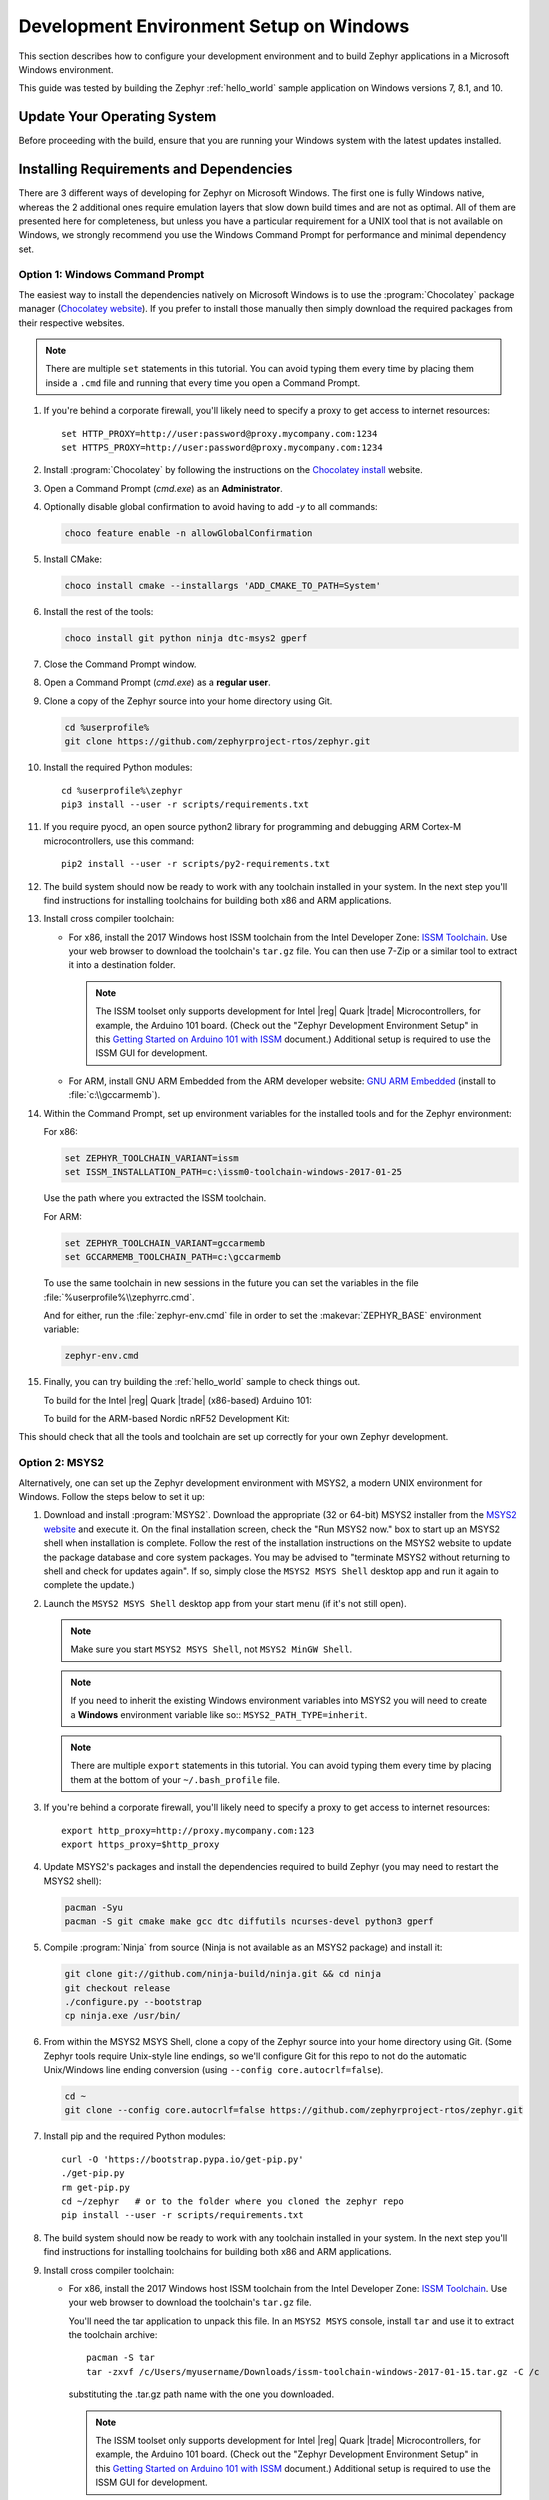.. _installing_zephyr_win:

Development Environment Setup on Windows
########################################

This section describes how to configure your development environment and
to build Zephyr applications in a Microsoft Windows environment.

This guide was tested by building the Zephyr :ref:`hello_world` sample
application on Windows versions 7, 8.1, and 10.

Update Your Operating System
****************************

Before proceeding with the build, ensure that you are running your
Windows system with the latest updates installed.

.. _windows_requirements:

Installing Requirements and Dependencies
****************************************

There are 3 different ways of developing for Zephyr on Microsoft Windows.
The first one is fully Windows native, whereas the 2 additional ones require
emulation layers that slow down build times and are not as optimal. All of
them are presented here for completeness, but unless you have a particular
requirement for a UNIX tool that is not available on Windows, we strongly
recommend you use the Windows Command Prompt for performance and minimal
dependency set.

Option 1: Windows Command Prompt
===================================================

The easiest way to install the dependencies natively on Microsoft Windows is
to use the :program:`Chocolatey` package manager (`Chocolatey website`_).
If you prefer to install those manually then simply download the required
packages from their respective websites.

.. note::
   There are multiple ``set`` statements in this tutorial. You can avoid
   typing them every time by placing them inside a ``.cmd`` file and
   running that every time you open a Command Prompt.

#. If you're behind a corporate firewall, you'll likely need to specify a
   proxy to get access to internet resources::

      set HTTP_PROXY=http://user:password@proxy.mycompany.com:1234
      set HTTPS_PROXY=http://user:password@proxy.mycompany.com:1234

#. Install :program:`Chocolatey` by following the instructions on the
   `Chocolatey install`_ website.

#. Open a Command Prompt (`cmd.exe`) as an **Administrator**.

#. Optionally disable global confirmation to avoid having to add `-y` to all
   commands:

   .. code-block:: console

      choco feature enable -n allowGlobalConfirmation

#. Install CMake:

   .. code-block:: console

      choco install cmake --installargs 'ADD_CMAKE_TO_PATH=System'

#. Install the rest of the tools:

   .. code-block:: console

      choco install git python ninja dtc-msys2 gperf

#. Close the Command Prompt window.

#. Open a Command Prompt (`cmd.exe`) as a **regular user**.

#. Clone a copy of the Zephyr source into your home directory using Git.

   .. code-block:: console

      cd %userprofile%
      git clone https://github.com/zephyrproject-rtos/zephyr.git

#. Install the required Python modules::

      cd %userprofile%\zephyr
      pip3 install --user -r scripts/requirements.txt

#. If you require pyocd, an open source python2 library for programming and
   debugging ARM Cortex-M microcontrollers, use this command::

      pip2 install --user -r scripts/py2-requirements.txt

#. The build system should now be ready to work with any toolchain installed in
   your system. In the next step you'll find instructions for installing
   toolchains for building both x86 and ARM applications.

#. Install cross compiler toolchain:

   * For x86, install the 2017 Windows host ISSM toolchain from the Intel
     Developer Zone: `ISSM Toolchain`_. Use your web browser to
     download the toolchain's ``tar.gz`` file. You can then use 7-Zip or a
     similar tool to extract it into a destination folder.

     .. note::

        The ISSM toolset only supports development for Intel |reg| Quark |trade|
        Microcontrollers, for example, the Arduino 101 board.  (Check out the
        "Zephyr Development Environment
        Setup" in this `Getting Started on Arduino 101 with ISSM`_ document.)
        Additional setup is required to use the ISSM GUI for development.


   * For ARM, install GNU ARM Embedded from the ARM developer website:
     `GNU ARM Embedded`_ (install to :file:`c:\\gccarmemb`).

#. Within the Command Prompt, set up environment variables for the installed
   tools and for the Zephyr environment:

   For x86:

   .. code-block:: console

      set ZEPHYR_TOOLCHAIN_VARIANT=issm
      set ISSM_INSTALLATION_PATH=c:\issm0-toolchain-windows-2017-01-25

   Use the path where you extracted the ISSM toolchain.

   For ARM:

   .. code-block:: console

      set ZEPHYR_TOOLCHAIN_VARIANT=gccarmemb
      set GCCARMEMB_TOOLCHAIN_PATH=c:\gccarmemb

   To use the same toolchain in new sessions in the future you can set the
   variables in the file :file:`%userprofile%\\zephyrrc.cmd`.

   And for either, run the :file:`zephyr-env.cmd` file in order to set the
   :makevar:`ZEPHYR_BASE` environment variable:

   .. code-block:: console

      zephyr-env.cmd

#. Finally, you can try building the :ref:`hello_world` sample to check things
   out.

   To build for the Intel |reg| Quark |trade| (x86-based) Arduino 101:

   .. zephyr-app-commands::
     :zephyr-app: samples/hello_world
     :host-os: win
     :generator: ninja
     :board: arduino_101
     :goals: build

   To build for the ARM-based Nordic nRF52 Development Kit:

   .. zephyr-app-commands::
     :zephyr-app: samples/hello_world
     :host-os: win
     :generator: ninja
     :board: nrf52_pca10040
     :goals: build

This should check that all the tools and toolchain are set up correctly for
your own Zephyr development.

Option 2: MSYS2
===============

Alternatively, one can set up the Zephyr development environment with
MSYS2, a modern UNIX environment for Windows. Follow the steps below
to set it up:

#. Download and install :program:`MSYS2`. Download the appropriate (32 or
   64-bit) MSYS2 installer from the `MSYS2 website`_ and execute it. On the
   final installation screen, check the "Run MSYS2 now." box to start up an
   MSYS2 shell when installation is complete.  Follow the rest of the
   installation instructions on the MSYS2 website to update the package
   database and core system packages.  You may be advised to "terminate MSYS2
   without returning to shell and check for updates again".  If so, simply
   close the ``MSYS2 MSYS Shell`` desktop app and run it again to complete the update.)

#. Launch the ``MSYS2 MSYS Shell`` desktop app from your start menu (if it's not still open).

   .. note::

        Make sure you start ``MSYS2 MSYS Shell``, not ``MSYS2 MinGW Shell``.

   .. note::

        If you need to inherit the existing Windows environment variables into
        MSYS2 you will need to create a **Windows** environment variable like so::
        ``MSYS2_PATH_TYPE=inherit``.

   .. note::
        There are multiple ``export`` statements in this tutorial. You can avoid
        typing them every time by placing them at the bottom of your
        ``~/.bash_profile`` file.

#. If you're behind a corporate firewall, you'll likely need to specify a
   proxy to get access to internet resources::

      export http_proxy=http://proxy.mycompany.com:123
      export https_proxy=$http_proxy

#. Update MSYS2's packages and install the dependencies required to build
   Zephyr (you may need to restart the MSYS2 shell):

   .. code-block:: console

      pacman -Syu
      pacman -S git cmake make gcc dtc diffutils ncurses-devel python3 gperf

#. Compile :program:`Ninja` from source (Ninja is not available as
   an MSYS2 package) and install it:

   .. code-block:: console

      git clone git://github.com/ninja-build/ninja.git && cd ninja
      git checkout release
      ./configure.py --bootstrap
      cp ninja.exe /usr/bin/

#. From within the MSYS2 MSYS Shell, clone a copy of the Zephyr source
   into your home directory using Git.  (Some Zephyr tools require
   Unix-style line endings, so we'll configure Git for this repo to
   not do the automatic Unix/Windows line ending conversion (using
   ``--config core.autocrlf=false``).

   .. code-block:: console

      cd ~
      git clone --config core.autocrlf=false https://github.com/zephyrproject-rtos/zephyr.git

#. Install pip and the required Python modules::

      curl -O 'https://bootstrap.pypa.io/get-pip.py'
      ./get-pip.py
      rm get-pip.py
      cd ~/zephyr   # or to the folder where you cloned the zephyr repo
      pip install --user -r scripts/requirements.txt

#. The build system should now be ready to work with any toolchain installed in
   your system. In the next step you'll find instructions for installing
   toolchains for building both x86 and ARM applications.

#. Install cross compiler toolchain:

   * For x86, install the 2017 Windows host ISSM toolchain from the Intel
     Developer Zone: `ISSM Toolchain`_. Use your web browser to
     download the toolchain's ``tar.gz`` file.

     You'll need the tar application to unpack this file. In an ``MSYS2 MSYS``
     console, install ``tar`` and use it to extract the toolchain archive::

        pacman -S tar
        tar -zxvf /c/Users/myusername/Downloads/issm-toolchain-windows-2017-01-15.tar.gz -C /c

     substituting the .tar.gz path name with the one you downloaded.

     .. note::

        The ISSM toolset only supports development for Intel |reg| Quark |trade|
        Microcontrollers, for example, the Arduino 101 board.  (Check out the
        "Zephyr Development Environment
        Setup" in this `Getting Started on Arduino 101 with ISSM`_ document.)
        Additional setup is required to use the ISSM GUI for development.


   * For ARM, install GNU ARM Embedded from the ARM developer website:
     `GNU ARM Embedded`_ (install to :file:`c:\\gccarmemb`).

#. Within the MSYS console, set up environment variables for the installed
   tools and for the Zephyr environment (using the provided shell script):

   For x86:

   .. code-block:: console

      export ZEPHYR_TOOLCHAIN_VARIANT=issm
      export ISSM_INSTALLATION_PATH=/c/issm0-toolchain-windows-2017-01-25

   Use the path where you extracted the ISSM toolchain.

   For ARM:

   .. code-block:: console

      export ZEPHYR_TOOLCHAIN_VARIANT=gccarmemb
      export GCCARMEMB_TOOLCHAIN_PATH=/c/gccarmemb

   And for either, run the provided script to set up zephyr project specific
   variables:

   .. code-block:: console

      unset ZEPHYR_SDK_INSTALL_DIR
      cd <zephyr git clone location>
      source zephyr-env.sh

#. Within the MSYS console, build Kconfig in :file:`$ZEPHYR_BASE/build` and
    add it to path

   .. code-block:: console

      cd $ZEPHYR_BASE
      mkdir build && cd build
      cmake $ZEPHYR_BASE/scripts
      make
      echo "export PATH=$PWD/kconfig:\$PATH" >> $HOME/.zephyrrc
      source $ZEPHYR_BASE/zephyr-env.sh

    .. note::

        You only need to do this once after cloning the git repository.

#. Finally, you can try building the :ref:`hello_world` sample to check things
   out.

To build for the Intel |reg| Quark |trade| (x86-based) Arduino 101:

.. zephyr-app-commands::
  :zephyr-app: samples/hello_world
  :board: arduino_101
  :host-os: win
  :goals: build

To build for the ARM-based Nordic nRF52 Development Kit:

.. zephyr-app-commands::
  :zephyr-app: samples/hello_world
  :board: nrf52_pca10040
  :host-os: win
  :goals: build

This should check that all the tools and toolchain are set up correctly for
your own Zephyr development.

Option 3: Windows 10 WSL (Windows Subsystem for Linux)
======================================================

If you are running a recent version of Windows 10 you can make use of the
built-in functionality to natively run Ubuntu binaries directly on a standard
command-prompt. This allows you to install the standard Zephyr SDK and build
for all supported architectures without the need for a Virtual Machine.

#. Install Windows Subsystem for Linux (WSL) following the instructions on the
   official Microsoft website: `WSL Installation`_

   .. note::
         For the Zephyr SDK to function properly you will need Windows 10
         build 15002 or greater. You can check which Windows 10 build you are
         running in the "About your PC" section of the System Settings.
         If you are running an older Windows 10 build you might need to install
         the Creator's Update.

#. Follow the instructions for Ubuntu detailed in the Zephyr Linux Getting
   Started Guide which can be found here: :ref:`installation_linux`

.. _GNU ARM Embedded: https://developer.arm.com/open-source/gnu-toolchain/gnu-rm/downloads
.. _Chocolatey website: https://chocolatey.org/
.. _Chocolatey install: https://chocolatey.org/install
.. _MSYS2 website: http://www.msys2.org/
.. _ISSM Toolchain: https://software.intel.com/en-us/articles/issm-toolchain-only-download
.. _Getting Started on Arduino 101 with ISSM: https://software.intel.com/en-us/articles/getting-started-arduino-101genuino-101-with-intel-system-studio-for-microcontrollers
.. _WSL Installation: https://msdn.microsoft.com/en-us/commandline/wsl/install_guide
